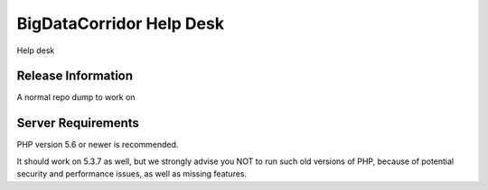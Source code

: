 ###################
BigDataCorridor Help Desk
###################

Help desk 

*******************
Release Information
*******************

A normal repo dump to work on

*******************
Server Requirements
*******************

PHP version 5.6 or newer is recommended.

It should work on 5.3.7 as well, but we strongly advise you NOT to run
such old versions of PHP, because of potential security and performance
issues, as well as missing features.
